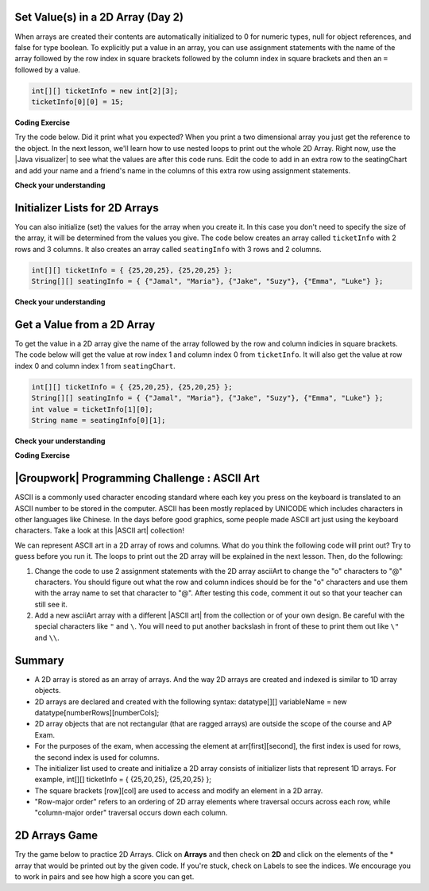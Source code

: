 .. qnum::
   :prefix: 8-1-
   :start: 8

.. |CodingEx| image:: ../../_static/codingExercise.png
    :width: 30px
    :align: middle
    :alt: coding exercise


.. |Exercise| image:: ../../_static/exercise.png
    :width: 35
    :align: middle
    :alt: exercise


.. |Groupwork| image:: ../../_static/groupwork.png
    :width: 35
    :align: middle
    :alt: groupwork

    :width: 250
    :align: right

.. raw:: html

   <div class="unit-time">
     <svg xmlns="http://www.w3.org/2000/svg"
          width="16"
          height="16"
          fill="currentColor"
          class="bi
          bi-clock"
          viewBox="0 0 16 16">
       <path d="M8 3.5a.5.5 0 0 0-1 0V9a.5.5 0 0 0 .252.434l3.5 2a.5.5 0 0 0 .496-.868L8 8.71V3.5z"/>
       <path d="M8 16A8 8 0 1 0 8 0a8 8 0 0 0 0 16zm7-8A7 7 0 1 1 1 8a7 7 0 0 1 14 0z"/>
     </svg> Time estimate: 45 min.
   </div>

Set Value(s) in a 2D Array (Day 2)
----------------------------------------

.. index::
   pair: 2D Array; initialization
   pair: 2D Array; set value

When arrays are created their contents are automatically initialized to 0 for numeric types, null for object references, and false for type boolean.  To explicitly put a value in an array, you can use assignment statements with the name of the array followed by the row index in square brackets followed by the column index in square brackets and then an ``=`` followed by a value.

.. code-block:: java

  int[][] ticketInfo = new int[2][3];
  ticketInfo[0][0] = 15;


.. |Java visualizer| raw:: html

   <a href= "http://cscircles.cemc.uwaterloo.ca/java_visualize/#code=public+class+Test+%0A++%7B%0A+++++public+static+void+main(String%5B%5D+args)%0A+++++%7B%0A++++++++//+declare+arrays%0A++++++++int%5B%5D%5B%5D+ticketInfo%3B%0A++++++++String%5B%5D%5B%5D+seatingChart%3B%0A++++++++%0A++++++++//+create+arrays%0A++++++++ticketInfo+%3D+new+int+%5B2%5D%5B3%5D%3B%0A++++++++seatingChart+%3D++new+String+%5B3%5D%5B2%5D%3B%0A++++++++%0A++++++++//+initialize+the+array+elements%0A++++++++ticketInfo%5B0%5D%5B0%5D+%3D+15%3B%0A++++++++ticketInfo%5B0%5D%5B1%5D+%3D+10%3B%0A++++++++ticketInfo%5B0%5D%5B2%5D+%3D+15%3B%0A++++++++ticketInfo%5B1%5D%5B0%5D+%3D+25%3B%0A++++++++ticketInfo%5B1%5D%5B1%5D+%3D+20%3B%0A++++++++ticketInfo%5B1%5D%5B2%5D+%3D+25%3B%0A++++++++seatingChart%5B0%5D%5B0%5D+%3D+%22Jamal%22%3B%0A++++++++seatingChart%5B0%5D%5B1%5D+%3D+%22Maria%22%3B%0A++++++++seatingChart%5B1%5D%5B0%5D+%3D+%22Jacob%22%3B%0A++++++++seatingChart%5B1%5D%5B1%5D+%3D+%22Suzy%22%3B%0A++++++++seatingChart%5B2%5D%5B0%5D+%3D+%22Emma%22%3B%0A++++++++seatingChart%5B2%5D%5B1%5D+%3D+%22Luke%22%3B%0A++++++++%0A++++++++//+print+the+contents%0A++++++++System.out.println(ticketInfo)%3B%0A++++++++System.out.println(seatingChart)%3B%0A+++++%7D%0A++%7D&mode=display&curInstr=0" style="text-decoration:underline" target="_blank" >Java Visualizer</a>

|CodingEx| **Coding Exercise**

Try the code below. Did it print what you expected?  When you print a two dimensional array you just get the reference to the object. In the next lesson, we'll learn how to use nested loops to print out the whole 2D Array. Right now, use the |Java visualizer| to see what the values are after this code runs. Edit the code to add in an extra row to the seatingChart and add your name and a friend's name in the columns of this extra row using assignment statements.

.. activecode:: 2DArraySet
  :language: java
  :autograde: unittest

  Add another row of data to the arrays by changing the size of the arrays and adding in the assignment statements for the cells in those rows.
  ~~~~
  public class TwoDArraySet
  {
     public static void main(String[] args)
     {
        // declare arrays
        int[][] ticketInfo;
        String[][] seatingChart;

        // create arrays
        ticketInfo = new int [2][3];
        seatingChart =  new String [3][2];

        // initialize the array elements
        ticketInfo[0][0] = 15;
        ticketInfo[0][1] = 10;
        ticketInfo[0][2] = 15;
        ticketInfo[1][0] = 25;
        ticketInfo[1][1] = 20;
        ticketInfo[1][2] = 25;
        seatingChart[0][0] = "Jamal";
        seatingChart[0][1] = "Maria";
        seatingChart[1][0] = "Jacob";
        seatingChart[1][1] = "Suzy";
        seatingChart[2][0] = "Emma";
        seatingChart[2][1] = "Luke";

        // print the contents
        System.out.println(ticketInfo);
        System.out.println(seatingChart);
     }
  }
  ====
  import static org.junit.Assert.*;
    import org.junit.*;;
    import java.io.*;

    public class RunestoneTests extends CodeTestHelper
    {
        public RunestoneTests() {
            super("TwoDArraySet");
        }

        @Test
        public void test1()
        {
            String output = getMethodOutput("main");
            String expected = "[[I@", expected2 = "[[Ljava.lang.String;@";

            boolean passed = output.contains(expected) && output.contains(expected2);

            passed = getResults("true", ""+passed, "Prints two 2D arrays");
            assertTrue(passed);
        }

        @Test
        public void test2()
        {
            String code = getCode();
            String expected = "new String [4][2]";

            boolean passed = code.contains(expected);

            passed = getResults("true", ""+passed, "Add another row to seatingChart");
            assertTrue(passed);
        }

        @Test
        public void test3()
        {
            String code = getCode();
            String expected1 = "seatingChart[3][0]";
            String expected2 = "seatingChart[3][1]";

            boolean passed = code.contains(expected1) && code.contains(expected2);

            passed = getResults("true", ""+passed, "Give values to new elements");
            assertTrue(passed);
        }
    }




|Exercise| **Check your understanding**

.. mchoice:: qa2dab_1
   :practice: T
   :answer_a: nums[3][2] = 5;
   :answer_b: nums[1][2] = 5;
   :answer_c: nums[2][1] = 5;
   :answer_d: nums[2][3] = 5;
   :correct: c
   :feedback_a: Remember that the indices start at 0.
   :feedback_b: Remember that the row is first then the column.
   :feedback_c: This will set the value  of the 3rd row and 2nd column.
   :feedback_d: Remember that the row is first and then the column and that the indicies start at 0.

   Which of the following sets the value for the 3rd row and 2nd column of a 2D array called ``nums``?

Initializer Lists for 2D Arrays
-------------------------------

You can also initialize (set) the values for the array when you create it.  In this case you don't need to specify the size of the array, it will be determined from the values you give.  The code below creates an array called ``ticketInfo`` with 2 rows and 3 columns.  It also creates an array called ``seatingInfo`` with 3 rows and 2 columns.

.. code-block:: java

  int[][] ticketInfo = { {25,20,25}, {25,20,25} };
  String[][] seatingInfo = { {"Jamal", "Maria"}, {"Jake", "Suzy"}, {"Emma", "Luke"} };

|Exercise| **Check your understanding**

.. fillintheblank:: 2daGetElfill

   What is the value at ``seatingInfo[2][1]`` after the code above executes?

   -    :Luke$: Correct.  The string at row index 2 and column index 1 is Luke.
        :.*: Indicies start at 0 and the row is first then the column



Get a Value from a 2D Array
------------------------------

.. index::
   pair: 2D Array; access value

To get the value in a 2D array give the name of the array followed by the row and column indicies in square brackets. The code below will get the value at row index 1 and column index 0 from ``ticketInfo``.  It will also get the value at row index 0 and column index 1 from ``seatingChart``.

.. code-block:: java

  int[][] ticketInfo = { {25,20,25}, {25,20,25} };
  String[][] seatingInfo = { {"Jamal", "Maria"}, {"Jake", "Suzy"}, {"Emma", "Luke"} };
  int value = ticketInfo[1][0];
  String name = seatingInfo[0][1];

|Exercise| **Check your understanding**

.. mchoice:: qa2dab_2
   :practice: T
   :answer_a: Jamal
   :answer_b: Maria
   :answer_c: Jake
   :answer_d: Suzy
   :answer_e: Emma
   :correct: b
   :feedback_a: This would be true for if <code>name</code> was set to <code>seatingInfo[0][0];</code> instead.
   :feedback_b: Maria is the value of <code>seatingInfo[0][1];</code>.
   :feedback_c: This would be true for if <code>name</code> was set to <code>seatingInfo[1][0];</code> instead.
   :feedback_d: This would be true for if <code>name</code> was set to <code>seatingInfo[1][1];</code> instead.
   :feedback_e: This would be true for if <code>name</code> was set to <code>seatingInfo[2][1];</code> instead.

   What is the value of ``name`` after the code above executes?

|CodingEx| **Coding Exercise**



.. activecode:: 2DArrayInitGet
  :language: java
  :autograde: unittest

  Add another row to seatingInfo initialized to your name and a friend's name. Get these names out of the array using the correct indices and then print them out.
  ~~~~
  public class TwoDArrayInitGet
  {
     public static void main(String[] args)
     {
        String[][] seatingInfo = { {"Jamal", "Maria"},
                                   {"Jake", "Suzy"},
                                   {"Emma", "Luke"} };
        String name = seatingInfo[0][0];
        System.out.println(name + " is at [0,0]");

     }
  }
  ====
  import static org.junit.Assert.*;
    import org.junit.*;;
    import java.io.*;

    public class RunestoneTests extends CodeTestHelper
    {
        public RunestoneTests() {
            super("TwoDArrayInitGet");
        }

        @Test
        public void test1()
        {
            String output = getMethodOutput("main");
            String expected = "Jamal is at [0,0]";

            boolean passed = output.contains(expected);

            passed = getResults("true", "" + passed, "Output contains " + expected);
            assertTrue(passed);
        }

        @Test
        public void test2()
        {
            String output = getMethodOutput("main");
            String[] lines = output.split("\n");

            String expected = "[3,0]";
            String actual = "";

            boolean passed = false;

            for (String l : lines) {
                if (l.replaceAll(" ", "").contains(expected)) {
                    actual = l;
                    passed = true;
                }
            }

            passed = getResults("Name is at "+ expected, actual, "Add one name to new row and print it out", passed);
            assertTrue(passed);
        }

        @Test
        public void test3()
        {
            String output = getMethodOutput("main");
            String[] lines = output.split("\n");

            String expected = "[3,1]";
            String actual = "";

            boolean passed = false;

            for (String l : lines) {
                if (l.replaceAll(" ", "").contains(expected)) {
                    actual = l;
                    passed = true;
                }
            }

            passed = getResults("Name is at "+ expected, actual, "Add second name to new row and print it out", passed);
            assertTrue(passed);
        }
    }

|Groupwork| Programming Challenge : ASCII Art
---------------------------------------------------

.. |ASCII art| raw:: html

   <a href= "https://www.asciiart.eu/" style="text-decoration:underline" target="_blank" >ASCII art</a>

ASCII is a commonly used character encoding standard where each key you press on the keyboard is translated to an ASCII number to be stored in the computer. ASCII has been mostly replaced by UNICODE which includes characters in other languages like Chinese. In the days before good graphics, some people made ASCII art just using the keyboard characters. Take a look at this |ASCII art| collection!

We can represent ASCII art in a 2D array of rows and columns. What do you think the following code will print out? Try to guess before you run it. The loops to print out the 2D array will be explained in the next lesson. Then, do the following:

1. Change the code to use 2 assignment statements with the 2D array asciiArt to change the "o" characters to "@" characters. You should figure out what the row and column indices should be for the "o" characters and use them with the array name to set that character to "@". After testing this code, comment it out so that your teacher can still see it.

2. Add a new asciiArt array with a different |ASCII art| from the collection or of your own design. Be careful with the special characters like ``"`` and ``\``. You will need to put another backslash in front of these to print them out like ``\"`` and ``\\``.

.. activecode:: challenge-8-1-ascii-art
  :language: java
  :autograde: unittest

  Part 1: Add 2 assignment statements for the 2D array asciiArt to change the "o" characters to "@" characters. Part 2: Create a new asciiArt array and print it out.
  ~~~~
  public class AsciiArt
  {
     public static void main(String[] args)
     {

        String[][] asciiArt = {
              {" ", " ", "_", "_", "_", " ", " "},
              {" ", "(", "o", " ", "o", ")", " "},
              {"(", " ", " ", "V", " ", " ", ")"},
              {" ", "-", "m", "-", "m", "-", " "},
         };

        //Part 1: Add 2 assignment statements to change "o" to "@"


        // print the asciiArt for Part 1
        System.out.println("ASCII Art:");
        for(String[] row : asciiArt) {
          for(String column : row)
            System.out.print(column);
          System.out.println();
        }

        //Part 2: Create your own ASCII art array and print it out!


     }
  }
  ====
  import static org.junit.Assert.*;
    import org.junit.*;;
    import java.io.*;

    public class RunestoneTests extends CodeTestHelper
    {
        public RunestoneTests() {
            super("AsciiArt");
        }

        @Test
        public void test0()
        {
            String output = getMethodOutput("main");
            String expect = "ASCII Art: \n___  \n (@ @) \n(  V  )\n -m-m-";

            boolean passed = getResults(expect, output, "Running main()", true);
            assertTrue(passed);
        }

        /* removed because doesn't work if their own art has o
        @Test
        public void test1()
        {
            String output = getMethodOutput("main");
            String expect = "ASCII Art: \n___  \n (@ @) \n(  V  )\n -m-m-";

            boolean passed = output.contains("@") && !output.contains("o");
            passed = getResults(expect, output, "changed o to @", passed);
            assertTrue(passed);
        }
        */

        @Test
        public void test2()
        {
            String output = getMethodOutput("main");
            String expect = "___  \n (@ @) \n(  V  )\n -m-m-";

            if (output.contains("-m-m-")) {
                int i = output.indexOf("-m-m-") + "-m-m-".length();
                output = output.substring(i);
            }

            String[] lines = output.split("\n");

            boolean passed = output.length() >= 10 && lines.length >= 3;

            passed = getResults("Your art", output, "added your own ascii art (should be at least 3 x 3)", passed);
            assertTrue(passed);
        }

        @Test
        public void test3()
        {
            String expect = "asciiArt[#][#] = \"@\"";
            String code = getCode();
            int num = countOccurencesRegex(code, expect);

            boolean passed = num >= 2;

            getResults("2", ""+num, "Number of asciiArt[#][#] = \"@\" lines in code", passed);

            assertTrue(passed);
        }
    }



Summary
-------

- A 2D array is stored as an array of arrays. And the way 2D arrays are created and indexed is similar to 1D array objects.

- 2D arrays are declared and created with the following syntax: datatype[][] variableName = new datatype[numberRows][numberCols];

- 2D array objects that are not rectangular (that are ragged arrays) are outside the scope of the course and AP Exam.

- For the purposes of the exam, when accessing the element at arr[first][second], the first index is used for rows, the second index is used for columns.

- The initializer list used to create and initialize a 2D array consists of initializer lists that represent 1D arrays. For example, int[][] ticketInfo = { {25,20,25}, {25,20,25} };

- The square brackets [row][col] are used to access and modify an element in a 2D array.

- "Row-major order" refers to an ordering of 2D array elements where traversal occurs across each row, while "column-major order" traversal occurs down each column.


2D Arrays Game
----------------

.. |game| raw:: html

   <a href="https://csa-games.netlify.app/" target="_blank">game</a>


Try the game below to practice 2D Arrays. Click on **Arrays** and then check on **2D** and click on the elements of the * array that would be printed out by the given code. If you're stuck, check on Labels to see the indices. We encourage you to work in pairs and see how high a score you can get.

.. raw:: html

    <iframe height="700px" width="100%" style="margin-left:10%;max-width:80%" src="https://csa-games.netlify.app/"></iframe>
